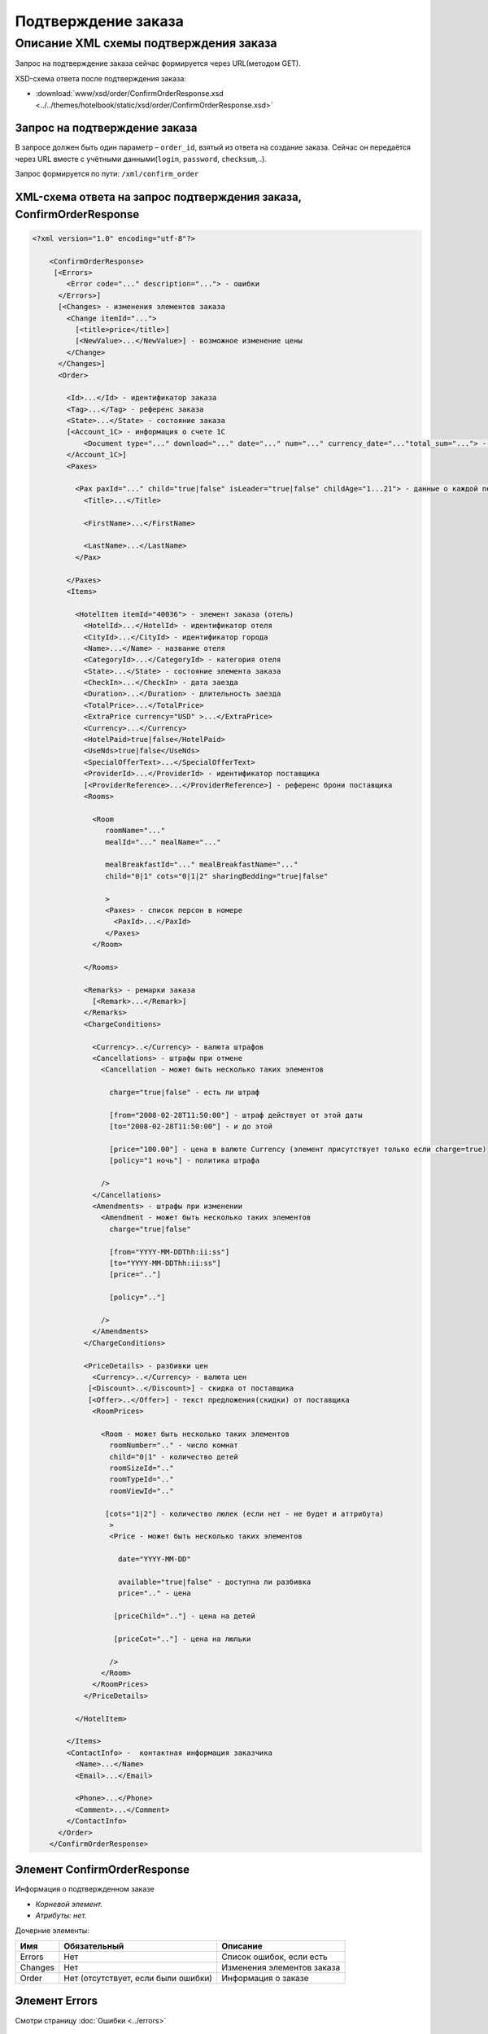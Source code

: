 Подтверждение заказа
####################

Описание XML схемы подтверждения заказа
=======================================

Запрос на подтверждение заказа сейчас формируется через URL(методом GET).

XSD-схема ответа после подтверждения заказа:

- :download:`www/xsd/order/ConfirmOrderResponse.xsd <../../themes/hotelbook/static/xsd/order/ConfirmOrderResponse.xsd>`

Запрос на подтверждение заказа
------------------------------

В запросе должен быть один параметр – ``order_id``, взятый из ответа на создание заказа. Сейчас он передаётся через URL вместе с учётными данными(``login``, ``password``, ``checksum``,..).

Запрос формируется по пути: ``/xml/confirm_order``

XML-схема ответа на запрос подтверждения заказа, ConfirmOrderResponse
---------------------------------------------------------------------

.. code-block:: xml

    <?xml version="1.0" encoding="utf-8"?>

        <ConfirmOrderResponse>
         [<Errors>
            <Error code="..." description="..."> - ошибки
          </Errors>]
          [<Changes> - изменения элементов заказа
            <Change itemId="...">
              [<title>price</title>]
              [<NewValue>...</NewValue>] - возможное изменение цены
            </Change>
          </Changes>]
          <Order>

            <Id>...</Id> - идентификатор заказа
            <Tag>...</Tag> - референс заказа
            <State>...</State> - состояние заказа
            [<Account_1C> - информация о счете 1С
                <Document type="..." download="..." date="..." num="..." currency_date="..."total_sum="..."> - информация о документе
            </Account_1C>]
            <Paxes>

              <Pax paxId="..." child="true|false" isLeader="true|false" childAge="1...21"> - данные о каждой персоне в заказе
                <Title>...</Title>

                <FirstName>...</FirstName>

                <LastName>...</LastName>
              </Pax>

            </Paxes>
            <Items>

              <HotelItem itemId="40036"> - элемент заказа (отель)
                <HotelId>...</HotelId> - идентификатор отеля
                <CityId>...</CityId> - идентификатор города
                <Name>...</Name> - название отеля
                <CategoryId>...</CategoryId> - категория отеля
                <State>...</State> - состояние элемента заказа
                <CheckIn>...</CheckIn> - дата заезда
                <Duration>...</Duration> - длительность заезда
                <TotalPrice>...</TotalPrice>
                <ExtraPrice currency="USD" >...</ExtraPrice>
                <Currency>...</Currency>
                <HotelPaid>true|false</HotelPaid>
                <UseNds>true|false</UseNds>
                <SpecialOfferText>...</SpecialOfferText>
                <ProviderId>...</ProviderId> - идентификатор поставщика
                [<ProviderReference>...</ProviderReference>] - референс брони поставщика
                <Rooms>

                  <Room
                     roomName="..."
                     mealId="..." mealName="..."

                     mealBreakfastId="..." mealBreakfastName="..."
                     child="0|1" cots="0|1|2" sharingBedding="true|false"

                     >
                     <Paxes> - список персон в номере
                       <PaxId>...</PaxId>
                     </Paxes>
                  </Room>

                </Rooms>

                <Remarks> - ремарки заказа
                  [<Remark>...</Remark>]
                </Remarks>
                <ChargeConditions>

                  <Currency>..</Currency> - валюта штрафов
                  <Cancellations> - штрафы при отмене
                    <Cancellation - может быть несколько таких элементов

                      charge="true|false" - есть ли штраф

                      [from="2008-02-28T11:50:00"] - штраф действует от этой даты
                      [to="2008-02-28T11:50:00"] - и до этой

                      [price="100.00"] - цена в валюте Currency (элемент присутствует только если charge=true)
                      [policy="1 ночь"] - политика штрафа

                    />
                  </Cancellations>
                  <Amendments> - штрафы при изменении
                    <Amendment - может быть несколько таких элементов
                      charge="true|false"

                      [from="YYYY-MM-DDThh:ii:ss"]
                      [to="YYYY-MM-DDThh:ii:ss"]
                      [price=".."]

                      [policy=".."]

                    />
                  </Amendments>
                </ChargeConditions>

                <PriceDetails> - разбивки цен
                  <Currency>..</Currency> - валюта цен
                 [<Discount>..</Discount>] - скидка от поставщика
                 [<Offer>..</Offer>] - текст предложения(скидки) от поставщика
                  <RoomPrices>

                    <Room - может быть несколько таких элементов
                      roomNumber=".." - число комнат
                      child="0|1" - количество детей
                      roomSizeId=".."
                      roomTypeId=".."
                      roomViewId=".."

                     [cots="1|2"] - количество люлек (если нет - не будет и аттрибута)
                      >
                      <Price - может быть несколько таких элементов

                        date="YYYY-MM-DD"

                        available="true|false" - доступна ли разбивка
                        price=".." - цена

                       [priceChild=".."] - цена на детей

                       [priceCot=".."] - цена на люльки

                      />
                    </Room>
                  </RoomPrices>
                </PriceDetails>

              </HotelItem>

            </Items>
            <ContactInfo> -  контактная информация заказчика
              <Name>...</Name>
              <Email>...</Email>

              <Phone>...</Phone>
              <Comment>...</Comment>
            </ContactInfo>
          </Order>
        </ConfirmOrderResponse>

Элемент ConfirmOrderResponse
----------------------------

Информация о подтвержденном заказе

- *Корневой элемент.*
- *Атрибуты: нет.*

Дочерние элементы:

+---------+-------------------------------------+------------------------------+
| Имя     | Обязательный                        | Описание                     |
+=========+=====================================+==============================+
| Errors  | Нет                                 | Список ошибок, если есть     |
+---------+-------------------------------------+------------------------------+
| Changes | Нет                                 | Изменения элементов заказа   |
+---------+-------------------------------------+------------------------------+
| Order   | Нет (отсутствует, если были ошибки) | Информация о заказе          |
+---------+-------------------------------------+------------------------------+

Элемент Errors
--------------

Смотри страницу :doc:`Ошибки <../errors>`

Элемент Changes
---------------

Список изменений элементов заказа на стороне поставщика (если есть).

**Атрибуты:** нет.

**Дочерние элементы:**

+--------+--------------+---------------------+
| Имя    | Обязательный | Описание            |
+========+==============+=====================+
| Change | Да           | Описание изменений. |
+--------+--------------+---------------------+

Элемент Change
--------------

Изменение элемента заказа на стороне поставщика.

**Атрибуты:**

+--------+-------+--------------+---------------------------------------------------+
| Имя    | Тип   | Обязательный | Описание                                          |
+========+=======+==============+===================================================+
| itemId | Число | Да           | id элемента заказа, чьи характеристики изменились |
+--------+-------+--------------+---------------------------------------------------+

**Дочерние элементы:**

+------------+----------------+---------------------------------------------------------------------+
| Имя        | Обязательный   | Описание                                                            |
+============+================+=====================================================================+
| Title      | Да             | Наименование характеристики элемента заказа, которая изменилась     |
+------------+----------------+---------------------------------------------------------------------+
| NewValue   | Да             | Новое значение характеристики элемента заказа, которая изменилась   |
+------------+----------------+---------------------------------------------------------------------+

Элемент Order
-------------

Описание заказа.

- *Атрибуты: нет.*

Дочерние элементы:

+-------------+----------------------+--------------+---------------------------------------------------------+
| Имя         | Тип                  | Обязательный | Описание                                                |
+=============+======================+==============+=========================================================+
| Id          | Число                | Да           | Идентификатор заказа                                    |
+-------------+----------------------+--------------+---------------------------------------------------------+
| Manager     | Строка               | Нет          | Менеджер заказа                                         |
+-------------+----------------------+--------------+---------------------------------------------------------+
| Tag         | Строка               | Да           | Референс заказа                                         |
+-------------+----------------------+--------------+---------------------------------------------------------+
| State       | Строка               | Да           | Состояние заказа (новый, измененный, подтвержденый)     |
+-------------+----------------------+--------------+---------------------------------------------------------+
| Account_1C  | Строка               | нет          | Информация о счете 1С                                   |
+-------------+----------------------+--------------+---------------------------------------------------------+
| Paxes       | Список элементов Pax | Да           | Список персон в заказе                                  |
+-------------+----------------------+--------------+---------------------------------------------------------+
| Items       | Список элементов     | Да           | Список элементов заказа, пока только отелей (HotelItem) |
+-------------+----------------------+--------------+---------------------------------------------------------+
| ContactInfo | Вложенные элементы   | Да           | Контактная информация заказчика                         |
+-------------+----------------------+--------------+---------------------------------------------------------+

Элемент Order/Account_1C
-------------------------

Список бухгалтерских документов

**Атрибуты:** нет.

**Дочерние элементы:**

+----------+--------------+------------------------+
| Имя      | Обязательный | Описание               |
+==========+==============+========================+
| Document | Да           | Информация о документе |
+----------+--------------+------------------------+

Элемент Order/Account_1C/Document
----------------------------------

Информация о документе.

**Атрибуты:**

+---------------+--------+--------------+----------------------------------------------------------------+
| Имя           | Тип    | Обязательный | Описание                                                       |
+===============+========+==============+================================================================+
| type          | Строка | Да           | тип документа (main - счет, act - акт, report - отчет и т.д.)  |
+---------------+--------+--------------+----------------------------------------------------------------+
| download      | Строка | Да           | Ссылка для получения документа                                 |
+---------------+--------+--------------+----------------------------------------------------------------+
| date          | Дата   | Да           | Дата, когда счет был выставлен (например, 2013-01-11 12:23:00) |
+---------------+--------+--------------+----------------------------------------------------------------+
| num           | Строка | Да           | Номер счета                                                    |
+---------------+--------+--------------+----------------------------------------------------------------+
| currency_date | Дата   | Да           | Дата, на которую пересчитывается курс (например, 1970-01-01)   |
+---------------+--------+--------------+----------------------------------------------------------------+
| total_sum     | Число  | Нет          | Итоговая сумма                                                 |
+---------------+--------+--------------+----------------------------------------------------------------+


Элемент Order/Paxes
-------------------

Список персон в заказе

- *Атрибуты: нет.*

Дочерние элементы:

+-----+--------------+----------------------+
| Имя | Обязательный | Описание             |
+=====+==============+======================+
| Pax | Да           | Информация о персоне |
+-----+--------------+----------------------+

Элемент Order/Paxes/Pax
-----------------------

Информация о персоне.

Атрибуты:

+-------+----------------+--------------+------------------------+
| Имя   | Тип            | Обязательный | Описание               |
+=======+================+==============+========================+
| paxId | Число          | Да           | id персоны             |
+-------+----------------+--------------+------------------------+
| child | true или false | Да           | Если true, это ребенок |
+-------+----------------+--------------+------------------------+

Дочерние элементы:

+-----------+-------------------+--------------+------------------------------------------------------------------+
| Имя       | Тип               | Обязательный | Описание                                                         |
+===========+===================+==============+==================================================================+
| Title     | Mr, Mrs, Ms, Chld | Да           | Обращение к персоне                                              |
+-----------+-------------------+--------------+------------------------------------------------------------------+
| FirstName | Строка            | Да           | Имя персоны                                                      |
+-----------+-------------------+--------------+------------------------------------------------------------------+
| LastName  | Строка            | Да           | Фамилия персоны                                                  |
+-----------+-------------------+--------------+------------------------------------------------------------------+

Элемент Order/Items/HotelItem
-----------------------------

Список номеров отеля.

Атрибуты:

+--------+-------+--------------+-------------------------------+
| Имя    | Тип   | Обязательный | Описание                      |
+========+=======+==============+===============================+
| itemId | Число | Да           | Идентификатор элемента заказа |
+--------+-------+--------------+-------------------------------+

Дочерние элементы:

+-------------------+-----------------------------+--------------+-----------------------------------------------------------------------------+
| Имя               | Тип                         | Обязательный | Описание                                                                    |
+===================+=============================+==============+=============================================================================+
| HotelId           | Число                       | Да           | id отеля                                                                    |
+-------------------+-----------------------------+--------------+-----------------------------------------------------------------------------+
| CityId            | Число                       | Да           | id города, где находится отель                                              |
+-------------------+-----------------------------+--------------+-----------------------------------------------------------------------------+
| Name              | Строка                      | Да           | Название отеля                                                              |
+-------------------+-----------------------------+--------------+-----------------------------------------------------------------------------+
| CategoryId        | Число                       | Да           | id категории звездности отеля из списка категорий                           |
+-------------------+-----------------------------+--------------+-----------------------------------------------------------------------------+
| State             | Число                       | Да           | Состояние элемента заказа (новый, в обработке, подтвержден, отменен и т.д.) |
+-------------------+-----------------------------+--------------+-----------------------------------------------------------------------------+
| CheckIn           | Дата в формате "YYYY-MM-DD" | Да           | Дата заезда                                                                 |
+-------------------+-----------------------------+--------------+-----------------------------------------------------------------------------+
| Duration          | Число                       | Да           | Длительность заезда (дни)                                                   |
+-------------------+-----------------------------+--------------+-----------------------------------------------------------------------------+
| TotalPrice        | Число                       | Да           | Цена                                                                        |
+-------------------+-----------------------------+--------------+-----------------------------------------------------------------------------+
| ExtraPrice        | Число                       | Да           | Дополнительная наценка поставщика                                           |
+-------------------+-----------------------------+--------------+-----------------------------------------------------------------------------+
| Currency          | строка                      | Да           | Валюта отеля                                                                |
+-------------------+-----------------------------+--------------+-----------------------------------------------------------------------------+
| UseNds            | true или false              | Нет          | Включен или нет НДС. Если отсутствует - не облагается налогом               |
+-------------------+-----------------------------+--------------+-----------------------------------------------------------------------------+
| Information       | строка                      | Нет          | Дополнительная информация                                                   |
+-------------------+-----------------------------+--------------+-----------------------------------------------------------------------------+
| SpecialOfferText  | Строка                      | Да           | Специальное предложение отеля                                               |
+-------------------+-----------------------------+--------------+-----------------------------------------------------------------------------+
| ProviderId        | Число                       | Да           | id поставщика, давшего информацию об отеле                                  |
+-------------------+-----------------------------+--------------+-----------------------------------------------------------------------------+
| ProviderReference | Строка                      | Нет          | Референс брони поставщика                                                   |
+-------------------+-----------------------------+--------------+-----------------------------------------------------------------------------+
| Rooms             | Список элементов Room       | Да           | Список номеров, заказанных в отеле                                          |
+-------------------+-----------------------------+--------------+-----------------------------------------------------------------------------+
| Remarks           | Список элементов Remark     | Да           | Список ремарок заказа                                                       |
+-------------------+-----------------------------+--------------+-----------------------------------------------------------------------------+
| ChargeConditions  | Вложенные элементы          | Нет          | Список штрафов                                                              |
+-------------------+-----------------------------+--------------+-----------------------------------------------------------------------------+
| PriceDetails      | Вложенные элементы          | Нет          | Разбивка цен                                                                |
+-------------------+-----------------------------+--------------+-----------------------------------------------------------------------------+

Элемент Order/Items/HotelItem/Rooms/Room
----------------------------------------

Описание номера отеля.

Атрибуты:

+-------------------+-----------------+--------------+------------------------------------------------------------+
| Имя               | Тип             | Обязательный | Описание                                                   |
+===================+=================+==============+============================================================+
| roomSizeId        | Число           | Да           | id типа размещения                                         |
+-------------------+-----------------+--------------+------------------------------------------------------------+
| roomSizeName      | Строка          | Да           | Название типа размещения                                   |
+-------------------+-----------------+--------------+------------------------------------------------------------+
| roomTypeId        | Число           | Да           | id категории номера                                        |
+-------------------+-----------------+--------------+------------------------------------------------------------+
| roomTypeName      | Строка          | Да           | название категории номера                                  |
+-------------------+-----------------+--------------+------------------------------------------------------------+
| roomViewId        | Число           | Да           | id вида из номера                                          |
+-------------------+-----------------+--------------+------------------------------------------------------------+
| roomViewName      | Строка          | Да           | название вида из номера                                    |
+-------------------+-----------------+--------------+------------------------------------------------------------+
| roomName          | Строка          | Да           | Название номера (размер, тип, вид)                         |
+-------------------+-----------------+--------------+------------------------------------------------------------+
| mealId            | Число           | Да           | Идентификатор типа питания из списка типов питания         |
+-------------------+-----------------+--------------+------------------------------------------------------------+
| mealName          | Строка          | Да           | Название типа питания                                      |
+-------------------+-----------------+--------------+------------------------------------------------------------+
| mealBreakfastId   | Число           | Да           | Идентификатор типа завтрака из списка завтраков            |
+-------------------+-----------------+--------------+------------------------------------------------------------+
| mealBreakfastName | Строка          | Да           | Название типа завтрака                                     |
+-------------------+-----------------+--------------+------------------------------------------------------------+
| child             | 0 или 1         | Да           | Есть ли в номере дополнительное место для ребенка          |
+-------------------+-----------------+--------------+------------------------------------------------------------+
| cots              | Чсило от 0 до 2 | Да           | Количество люлек в номере                                  |
+-------------------+-----------------+--------------+------------------------------------------------------------+
| sharingBedding    | true или false  | Да           | Разделение постельных принадлежностей на двоих (если true) |
+-------------------+-----------------+--------------+------------------------------------------------------------+

Дочерние элементы:

+-------+--------------+----------------------------------------------------------------------------+
| Имя   | Обязательный | Описание                                                                   |
+=======+==============+============================================================================+
| Paxes | Да           | Список персон в номере - список элементов PaxId, взятых из Order/Paxes/Pax |
+-------+--------------+----------------------------------------------------------------------------+

Элемент Order/Items/HotelItem/Remarks
-------------------------------------

Список ремарок заказа.

- *Атрибуты: нет.*

Дочерние элементы:

+--------+--------+--------------+-------------+
| Имя    | Тип    | Обязательный | Описание    |
+========+========+==============+=============+
| Remark | Строка | Нет          | Код ремарки |
+--------+--------+--------------+-------------+

Элемент Order/Items/HotelItem/ChargeConditions
----------------------------------------------

Штрафы при отмене и изменении брони

- *Атрибуты: нет.*

Дочерние элементы:

+---------------+--------------+------------------------------+
| Имя           | Обязательный | Описание                     |
+===============+==============+==============================+
| Currency      | Да           | Валюта штрафов               |
+---------------+--------------+------------------------------+
| Cancellations | Да           | Список штрафов при отмене    |
+---------------+--------------+------------------------------+
| Amendments    | Нет          | Список штрафов при изменении |
+---------------+--------------+------------------------------+

Элемент Order/Items/HotelItem/ChargeConditions/Cancellation
-----------------------------------------------------------

Список штрафов при отмене.

Атрибуты:

+--------+----------------+--------------+---------------------------------------------------------------------------------+
| Имя    | Тип            | Обязательный | Описание                                                                        |
+========+================+==============+=================================================================================+
| charge | true или false | Да           | Есть штраф(true), или нет(false)                                                |
+--------+----------------+--------------+---------------------------------------------------------------------------------+
| from   | Дата           | Нет          | Дата и время начала действия штрафа                                             |
+--------+----------------+--------------+---------------------------------------------------------------------------------+
| to     | Дата           | Нет          | Дата и время окончания действия штрафа                                          |
+--------+----------------+--------------+---------------------------------------------------------------------------------+
| price  | Число          | Нет          | Цена в валюте Currency (аттрибут будет присутствовать только если charge=true)  |
+--------+----------------+--------------+---------------------------------------------------------------------------------+
| policy | Строка         | Нет          | Политика штрафа (иногда вместо цены может указывать политика, например «1 ночь» |
+--------+----------------+--------------+---------------------------------------------------------------------------------+

Дочерние элементы: нет.

Элемент Order/Items/HotelItem/ChargeConditions/Amendment
--------------------------------------------------------

Список штрафов при изменении.

Атрибуты:

+--------+----------------+--------------+---------------------------------------------------------------------------------+
| Имя    | Тип            | Обязательный | Описание                                                                        |
+========+================+==============+=================================================================================+
| charge | true или false | Да           | Есть штраф(true), или нет(false)                                                |
+--------+----------------+--------------+---------------------------------------------------------------------------------+
| from   | Дата           | Нет          | Дата и время начала действия штрафа                                             |
+--------+----------------+--------------+---------------------------------------------------------------------------------+
| to     | Дата           | Нет          | Дата и время окончания действия штрафа                                          |
+--------+----------------+--------------+---------------------------------------------------------------------------------+
| price  | Число          | Нет          | Цена в валюте Currency (аттрибут будет присутствовать только если charge=true)  |
+--------+----------------+--------------+---------------------------------------------------------------------------------+
| policy | Строка         | Нет          | Политика штрафа (иногда вместо цены может указывать политика, например «1 ночь» |
+--------+----------------+--------------+---------------------------------------------------------------------------------+

- *Дочерние элементы: нет.*

Элемент Order/Items/HotelItem/PriceDetails
------------------------------------------

Разбивка цен по комнатам.

- *Атрибуты: нет.*

Дочерние элементы:

+------------+-----------------------+--------------+------------------------------------------+
| Имя        | Тип                   | Обязательный | Описание                                 |
+============+=======================+==============+==========================================+
| Currency   | Строка                | Да           | Валюта цен                               |
+------------+-----------------------+--------------+------------------------------------------+
| Discount   | Число                 | Нет          | Скидка от поставщика                     |
+------------+-----------------------+--------------+------------------------------------------+
| Offer      | Строка                | Нет          | Текст предложения (скидки) от поставщика |
+------------+-----------------------+--------------+------------------------------------------+
| RoomPrices | Список элементов Room | Да           | Разбивка цен                             |
+------------+-----------------------+--------------+------------------------------------------+

Элемент Order/Items/HotelItem/PriceDetails/Room
-----------------------------------------------

Разбивка цен по дням заезда.

Атрибуты:

+------------+-----------------+--------------+------------------------------------------------------------------------+
| Имя        | Тип             | Обязательный | Описание                                                               |
+============+=================+==============+========================================================================+
| roomNumber | Число           | Да           | Количество таких номеров (>=1)                                         |
+------------+-----------------+--------------+------------------------------------------------------------------------+
| roomSizeId | Число           | Да           | id размера номера                                                      |
+------------+-----------------+--------------+------------------------------------------------------------------------+
| roomTypeId | Число           | Да           | id категории номера                                                    |
+------------+-----------------+--------------+------------------------------------------------------------------------+
| roomViewId | Число           | Да           | id вида из номера                                                      |
+------------+-----------------+--------------+------------------------------------------------------------------------+
| child      | 0 или 1         | Да           | Есть ли в номере место для ребенка                                     |
+------------+-----------------+--------------+------------------------------------------------------------------------+
| cots       | Число от 1 до 2 | Нет          | Количество люлек (1 или 2, если нет – то аттрибут будет отсутствовать) |
+------------+-----------------+--------------+------------------------------------------------------------------------+

Дочерние элементы:

+-------+--------------+--------------+
| Имя   | Обязательный | Описание     |
+=======+==============+==============+
| Price | Да           | Цены по дням |
+-------+--------------+--------------+

Элемент Order/Items/HotelItem/PriceDetails/Room/Price
-----------------------------------------------------

Цена

Атрибуты:

+------------+-----------------------------+--------------+--------------------------+
| Имя        | Тип                         | Обязательный | Описание                 |
+============+=============================+==============+==========================+
| date       | Дата в формате "YYYY-MM-DD" | Да           | Дата действия цены       |
+------------+-----------------------------+--------------+--------------------------+
| available  | true или false              | Да           | Доступна ли разбивка цен |
+------------+-----------------------------+--------------+--------------------------+
| price      | Число                       | Да           | Цена за взрослого        |
+------------+-----------------------------+--------------+--------------------------+
| priceChild | Число                       | Нет          | Цена за ребенка          |
+------------+-----------------------------+--------------+--------------------------+
| priceCot   | Число                       | Нет          | Цена за люльку           |
+------------+-----------------------------+--------------+--------------------------+

- *Дочерние элементы: нет.*



Элемент Order/ContactInfo
-------------------------

Контактная информация с тем, кто бронирует заказ.

- *Атрибуты: нет.*

Дочерние элементы:

+---------+--------------------------------+--------------+------------------------------------------+
| Имя     | Тип                            | Обязательный | Описание                                 |
+=========+================================+==============+==========================================+
| Name    | Строка (максимум 100 символов) | Да           | Ф.И.О. заказчика                         |
+---------+--------------------------------+--------------+------------------------------------------+
| Email   | Строка (максимум 100 символов) | Да           | Адрес электронной почты заказчика        |
+---------+--------------------------------+--------------+------------------------------------------+
| Phone   | Строка (максимум 15 символов)  | Да           | Телефон заказчика                        |
+---------+--------------------------------+--------------+------------------------------------------+
| Comment | Строка                         | Да           | Комментарий к заказу (может быть пустым) |
+---------+--------------------------------+--------------+------------------------------------------+